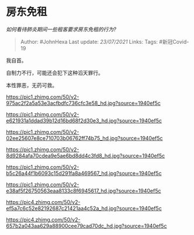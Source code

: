 * 房东免租
  :PROPERTIES:
  :CUSTOM_ID: 房东免租
  :END:

/如何看待肺炎期间一些租客要求房东免租的行为?/

#+BEGIN_QUOTE
  Author: #JohnHexa Last update: /23/07/2021/ Links: Tags: #新冠Covid-19
#+END_QUOTE

我自首。

自制力不行，可能还会犯下这种滔天罪行。

本性罪恶，无药可救。

[[https://pic1.zhimg.com/50/v2-975ac2f2a5a53e3acfbdfc736cfc3e58_hd.jpg?source=1940ef5c]]

[[https://pic1.zhimg.com/50/v2-e621931a1ddad39b12d16bd68f2d30e3_hd.jpg?source=1940ef5c]]

[[https://pic1.zhimg.com/50/v2-02ee25607e8ce710703b06762ff74b75_hd.jpg?source=1940ef5c]]

[[https://pic1.zhimg.com/50/v2-8d9284afa70cdea9e5ae6bd8dd4c3fd8_hd.jpg?source=1940ef5c]]

[[https://pic1.zhimg.com/50/v2-b5c26a44f1b6093c15d291fa8a469567_hd.jpg?source=1940ef5c]]

[[https://pic1.zhimg.com/50/v2-e38af5f26750563eaa8133c8f6945617_hd.jpg?source=1940ef5c]]

[[https://pic4.zhimg.com/50/v2-ef5a7c6c52e82192687c21421aa4c52a_hd.jpg?source=1940ef5c]]

[[https://pic4.zhimg.com/50/v2-657b2a043aa629a88900cee79cad70dc_hd.jpg?source=1940ef5c]]
